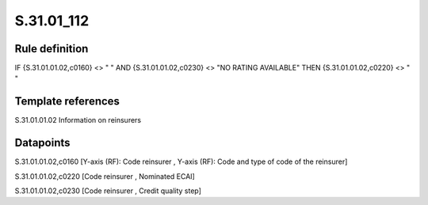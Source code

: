 ===========
S.31.01_112
===========

Rule definition
---------------

IF {S.31.01.01.02,c0160} <> " " AND {S.31.01.01.02,c0230} <> "NO RATING AVAILABLE" THEN {S.31.01.01.02,c0220} <> " "


Template references
-------------------

S.31.01.01.02 Information on reinsurers


Datapoints
----------

S.31.01.01.02,c0160 [Y-axis (RF): Code reinsurer , Y-axis (RF): Code and type of code of the reinsurer]

S.31.01.01.02,c0220 [Code reinsurer , Nominated ECAI]

S.31.01.01.02,c0230 [Code reinsurer , Credit quality step]



